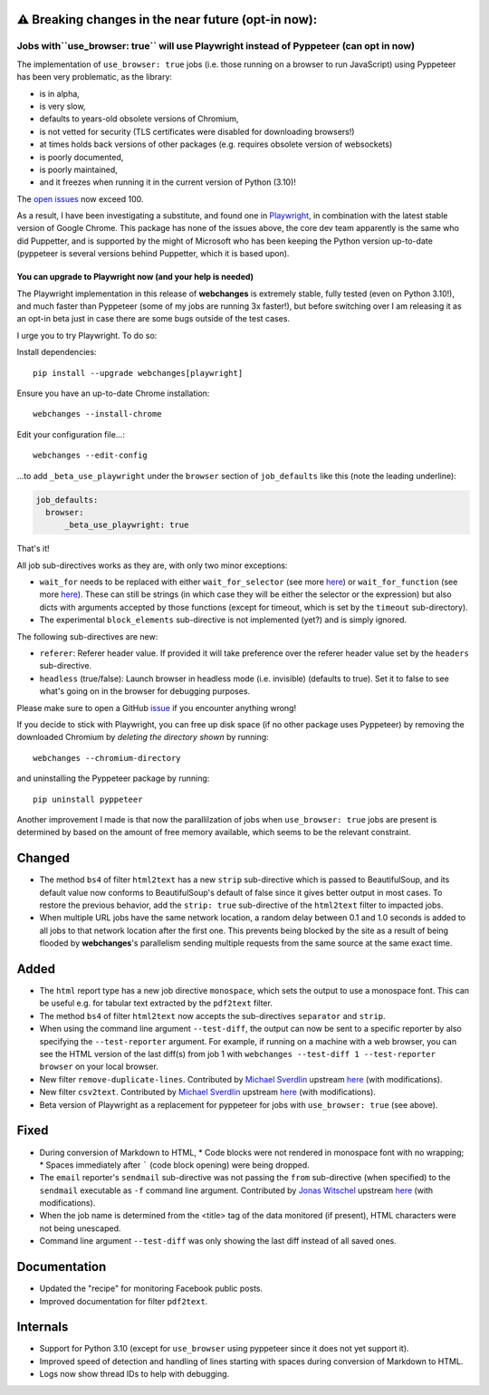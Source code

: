 ⚠ Breaking changes in the near future (opt-in now):
---------------------------------------------------
Jobs with``use_browser: true`` will use Playwright instead of Pyppeteer (can opt in now)
~~~~~~~~~~~~~~~~~~~~~~~~~~~~~~~~~~~~~~~~~~~~~~~~~~~~~~~~~~~~~~~~~~~~~~~~~~~~~~~~~~~~~~~~
The implementation of ``use_browser: true`` jobs (i.e. those running on a browser to run JavaScript) using Pyppeteer
has been very problematic, as the library:

* is in alpha,
* is very slow,
* defaults to years-old obsolete versions of Chromium,
* is not vetted for security (TLS certificates were disabled for downloading browsers!)
* at times holds back versions of other packages (e.g. requires obsolete version of websockets)
* is poorly documented,
* is poorly maintained,
* and it freezes when running it in the current version of Python (3.10)!

The `open issues <https://github.com/pyppeteer/pyppeteer/issues>`__ now exceed 100.

As a result, I have been investigating a substitute, and found one in `Playwright
<https://playwright.dev/python/>`__, in combination with the latest stable version of Google Chrome. This package has
none of the issues above, the core dev team apparently is the same who did Puppetter, and is supported by the might
of Microsoft who has been keeping the Python version up-to-date (pyppeteer is several versions behind Puppetter, which
it is based upon).

You can upgrade to Playwright now (and your help is needed)
^^^^^^^^^^^^^^^^^^^^^^^^^^^^^^^^^^^^^^^^^^^^^^^^^^^^^^^^^^^^^^
The Playwright implementation in this release of **webchanges** is extremely stable, fully tested (even on Python
3.10!), and much faster than Pyppeteer (some of my jobs are running 3x faster!), but before switching over I am
releasing it as an opt-in beta just in case there are some bugs outside of the test cases.

I urge you to try Playwright. To do so:

Install dependencies::

   pip install --upgrade webchanges[playwright]

Ensure you have an up-to-date Chrome installation::

   webchanges --install-chrome

Edit your configuration file...::

   webchanges --edit-config

...to add ``_beta_use_playwright`` under the ``browser`` section of ``job_defaults`` like this (note the leading
underline):

.. code-block:: yaml

   job_defaults:
     browser:
         _beta_use_playwright: true

That's it!

All job sub-directives works as they are, with only two minor exceptions:

* ``wait_for`` needs to be replaced with either ``wait_for_selector`` (see more `here
  <https://playwright.dev/python/docs/api/class-frame/#frame-wait-for-function>`__) or ``wait_for_function`` (see
  more `here <https://playwright.dev/python/docs/api/class-frame/#frame-wait-for-function>`__).
  These can still be strings (in which case they will be either the selector or the expression) but also dicts with
  arguments accepted by those functions (except for timeout, which is set by the ``timeout`` sub-directory).
* The experimental ``block_elements`` sub-directive is not implemented (yet?) and is simply ignored.

The following sub-directives are new:

* ``referer``: Referer header value. If provided it will take preference over the referer header value set by the
  ``headers`` sub-directive.
* ``headless`` (true/false): Launch browser in headless mode (i.e. invisible) (defaults to true). Set it to false to see
  what's going on in the browser for debugging purposes.

Please make sure to open a GitHub `issue <https://github.com/mborsetti/webchanges/issues>`__ if you encounter
anything wrong!

If you decide to stick with Playwright, you can free up disk space (if no other package uses Pyppeteer) by removing
the downloaded Chromium by *deleting the directory shown* by running::

   webchanges --chromium-directory

and uninstalling the Pyppeteer package by running::

   pip uninstall pyppeteer

Another improvement I made is that now the parallilzation of jobs when ``use_browser: true`` jobs are present is
determined by based on the amount of free memory available, which seems to be the relevant constraint.

Changed
-------
* The method ``bs4`` of filter ``html2text`` has a new ``strip`` sub-directive which is passed to BeautifulSoup, and
  its default value now conforms to BeautifulSoup's default of false since it gives better output in most cases. To
  restore the previous behavior, add the ``strip: true`` sub-directive of the ``html2text`` filter to impacted jobs.
* When multiple URL jobs have the same network location, a random delay between 0.1 and 1.0 seconds is added to
  all jobs to that network location after the first one. This prevents being blocked by the site as a result of being
  flooded by **webchanges**'s parallelism sending multiple requests from the same source at the same exact time.

Added
-----
* The ``html`` report type has a new job directive ``monospace``, which sets the output to use a monospace font.
  This can be useful e.g. for tabular text extracted by the ``pdf2text`` filter.
* The method ``bs4`` of filter ``html2text`` now accepts the sub-directives ``separator`` and ``strip``.
* When using the command line argument ``--test-diff``, the output can now be sent to a specific reporter by also
  specifying the ``--test-reporter`` argument. For example, if running on a machine with a web browser, you can see
  the HTML version of the last diff(s) from job 1 with ``webchanges --test-diff 1 --test-reporter browser`` on your
  local browser.
* New filter ``remove-duplicate-lines``. Contributed by `Michael Sverdlin <https://github.com/sveder>`__ upstream `here
  <https://github.com/thp/urlwatch/pull/653>`__ (with modifications).
* New filter ``csv2text``. Contributed by `Michael Sverdlin <https://github.com/sveder>`__ upstream `here
  <https://github.com/thp/urlwatch/pull/658>`__ (with modifications).
* Beta version of Playwright as a replacement for pyppeteer for jobs with ``use_browser: true`` (see above).

Fixed
-----
* During conversion of Markdown to HTML,
  * Code blocks were not rendered in monospace font with no wrapping;
  * Spaces immediately after ````` (code block opening) were being dropped.
* The ``email`` reporter's ``sendmail`` sub-directive was not passing the ``from`` sub-directive (when specified) to
  the ``sendmail`` executable as ``-f`` command line argument. Contributed by
  `Jonas Witschel <https://github.com/diabonas>`__ upstream `here <https://github.com/thp/urlwatch/pull/671>`__ (with
  modifications).
* When the job name is determined from the <title> tag of the data monitored (if present), HTML characters were not
  being unescaped.
* Command line argument ``--test-diff`` was only showing the last diff instead of all saved ones.

Documentation
-------------
* Updated the "recipe" for monitoring Facebook public posts.
* Improved documentation for filter ``pdf2text``.

Internals
---------
* Support for Python 3.10 (except for ``use_browser`` using pyppeteer since it does not yet support it).
* Improved speed of detection and handling of lines starting with spaces during conversion of Markdown to HTML.
* Logs now show thread IDs to help with debugging.
